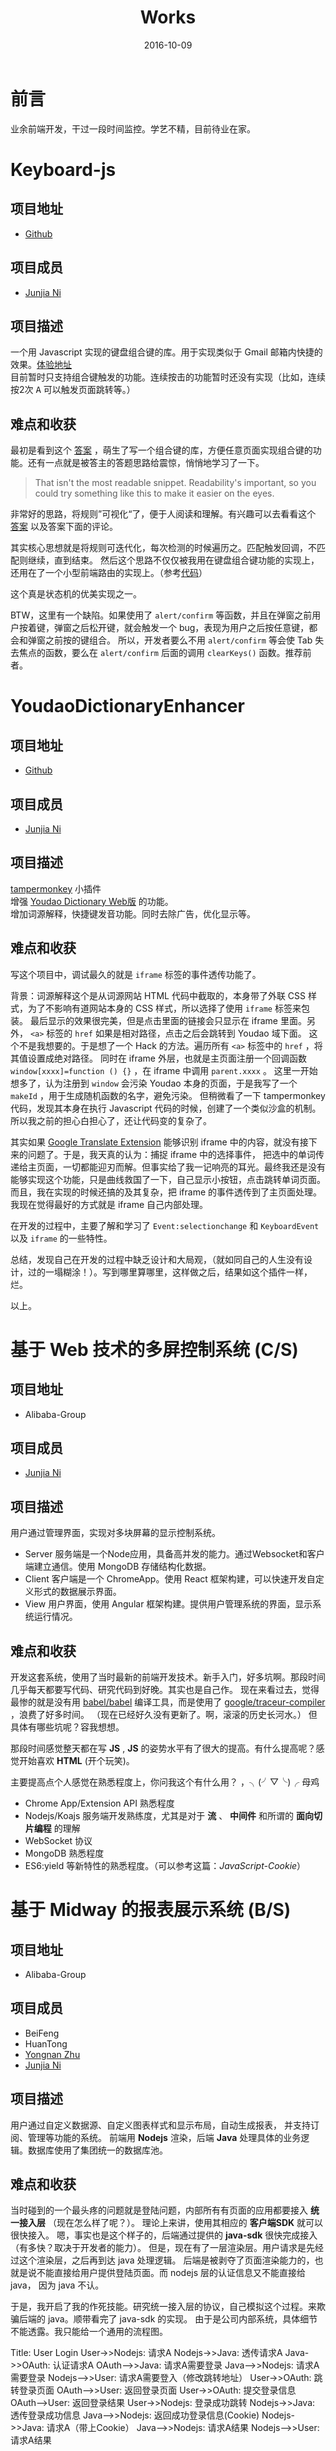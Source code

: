 #+TITLE: Works
#+DATE: 2016-10-09
#+CATEGORY: wiki
#+DESCRIPTION: Works
#+KEYWORDS: emacs,orgmode
#+OPTIONS: H:4 num:t toc:t \n:nil @:t ::t |:t ^:nil f:t tex:nil email:t <:t date:t timestamp:t
#+LINK_HOME: https://creamidea.github.io
#+STARTUP: showall


* 前言
  业余前端开发，干过一段时间监控。学艺不精，目前待业在家。

* Keyboard-js
** 项目地址
   - [[https://github.com/creamidea/keyboard-js][Github]]
** 项目成员
   + [[https://github.com/creamidea][Junjia Ni]]
** 项目描述
   一个用 Javascript 实现的键盘组合键的库。用于实现类似于 Gmail 邮箱内快捷的效果。[[https://creamidea.github.io/keyboard-js/][体验地址]]  \\
   目前暂时只支持组合键触发的功能。连续按击的功能暂时还没有实现（比如，连续按2次 @@html:<kbd>A</kbd>@@ 可以触发页面跳转等。）
** 难点和收获
   最初是看到这个 [[http://stackoverflow.com/a/12444641/1925954][答案]] ，萌生了写一个组合键的库，方便任意页面实现组合键的功能。还有一点就是被答主的答题思路给震惊，悄悄地学习了一下。
   #+BEGIN_QUOTE
   That isn't the most readable snippet. Readability's important, so you could try something like this to make it easier on the eyes.
   #+END_QUOTE
   非常好的思路，将规则”可视化“了，便于人阅读和理解。有兴趣可以去看看这个 [[http://stackoverflow.com/a/12444641/1925954][答案]] 以及答案下面的评论。

   其实核心思想就是将规则可迭代化，每次检测的时候遍历之。匹配触发回调，不匹配则继续，直到结束。
   然后这个思路不仅仅被我用在键盘组合键功能的实现上，还用在了一个小型前端路由的实现上。（参考[[https://github.com/creamidea/creamidea.github.com/blob/master/web-src/index.js][代码]]）

   这个真是状态机的优美实现之一。

   BTW，这里有一个缺陷。如果使用了 =alert/confirm= 等函数，并且在弹窗之前用户按着键，弹窗之后松开键，就会触发一个 bug，表现为用户之后按任意键，都会和弹窗之前按的键组合。
   所以，开发者要么不用 =alert/confirm= 等会使 Tab 失去焦点的函数，要么在 =alert/confirm= 后面的调用 =clearKeys()= 函数。推荐前者。

* YoudaoDictionaryEnhancer
** 项目地址
   - [[https://github.com/creamidea/YoudaoDictionaryEnhancer][Github]]
** 项目成员
   + [[https://github.com/creamidea][Junjia Ni]]
** 项目描述
   [[https://tampermonkey.net/][tampermonkey]] 小插件 \\
   增强 [[http://dict.youdao.com/][Youdao Dictionary Web版]] 的功能。 \\
   增加词源解释，快捷键发音功能。同时去除广告，优化显示等。

** 难点和收获
   写这个项目中，调试最久的就是 =iframe= 标签的事件透传功能了。

   背景：词源解释这个是从词源网站 HTML 代码中截取的，本身带了外联 CSS 样式，为了不影响有道网站本身的 CSS 样式，所以选择了使用 =iframe= 标签来包装。
   最后显示的效果很完美，但是点击里面的链接会只显示在 iframe 里面。另外， =<a>= 标签的 =href= 如果是相对路径，点击之后会跳转到 Youdao 域下面。
   这个不是我想要的。于是想了一个 Hack 的方法。遍历所有 =<a>= 标签中的 =href= ，将其值设置成绝对路径。
   同时在 iframe 外层，也就是主页面注册一个回调函数 =window[xxxx]=function () {}= ，在 iframe 中调用 =parent.xxxx= 。
   这里一开始想多了，认为注册到 =window= 会污染 Youdao 本身的页面，于是我写了一个 =makeId= ，用于生成随机函数的名字，避免污染。
   但稍微看了一下 tampermonkey 代码，发现其本身在执行 Javascript 代码的时候，创建了一个类似沙盒的机制。所以我之前的担心白担心了，还让代码变的复杂了。

   其实如果 [[https://chrome.google.com/webstore/detail/google-translate/aapbdbdomjkkjkaonfhkkikfgjllcleb][Google Translate Extension]] 能够识别 iframe 中的内容，就没有接下来的问题了。于是，我天真的认为：捕捉 iframe 中的选择事件，
   把选中的单词传递给主页面，一切都能迎刃而解。但事实给了我一记响亮的耳光。最终我还是没有能够实现这个功能，只是曲线救国了一下，自己显示小按钮，点击跳转单词页面。
   而且，我在实现的时候还搞的及其复杂，把 iframe 的事件透传到了主页面处理。我现在觉得最好的方式就是 iframe 自己内部处理。

   在开发的过程中，主要了解和学习了 =Event:selectionchange= 和 =KeyboardEvent= 以及 =iframe= 的一些特性。

   总结，发现自己在开发的过程中缺乏设计和大局观，（就如同自己的人生没有设计，过的一塌糊涂！）。写到哪里算哪里，这样做之后，结果如这个插件一样，烂。

   以上。

* 基于 Web 技术的多屏控制系统 (C/S)
** 项目地址
   - Alibaba-Group
** 项目成员
   + [[https://github.com/creamidea][Junjia Ni]]

** 项目描述
   ⽤户通过管理界⾯，实现对多块屏幕的显示控制系统。
   - Server 服务端是⼀个Node应⽤，具备⾼并发的能⼒。通过Websocket和客户端建⽴通信。使⽤ MongoDB 存储结构化数据。
   - Client 客户端是⼀个 ChromeApp。使⽤ React 框架构建，可以快速开发⾃定义形式的数据展示界⾯。
   - View ⽤户界⾯，使⽤ Angular 框架构建。提供⽤户管理系统的界⾯，显示系统运⾏情况。

** 难点和收获
   开发这套系统，使用了当时最新的前端开发技术。新手入门，好多坑啊。那段时间几乎每天都要写代码、研究代码到好晚。其实也是自己作。
   现在来看过去，觉得最惨的就是没有用 [[https://github.com/babel/babel][babel/babel]] 编译工具，而是使用了 [[https://github.com/google/traceur-compiler][google/traceur-compiler]] ，浪费了好多时间。
   （现在已经好久没有更新了。啊，滚滚的历史长河水。）
   但具体有哪些坑呢？容我想想。

   那段时间感觉整天都在写 *JS* , *JS* 的姿势水平有了很大的提高。有什么提高呢？感觉开始喜欢 *HTML* (开个玩笑)。

   主要提高点个人感觉在熟悉程度上，你问我这个有什么用？ ，╮(╯▽╰)╭ 母鸡
   - Chrome App/Extension API 熟悉程度
   - Nodejs/Koajs 服务端开发熟练度，尤其是对于 *流* 、 *中间件* 和所谓的 *面向切片编程* 的理解
   - WebSocket 协议
   - MongoDB 熟悉程度
   - ES6:yield 等新特性的熟悉程度。（可以参考这篇：[[file+emacs:../articles/JavaScript-Cookie.org][JavaScript-Cookie]]）

* 基于 Midway 的报表展示系统 (B/S)
** 项目地址
   - Alibaba-Group
** 项目成员
   + BeiFeng
   + HuanTong
   + [[http://zhuyongnan.cn/][Yongnan Zhu]]
   + [[https://github.com/creamidea][Junjia Ni]]

** 项目描述
   ⽤户通过⾃定义数据源、⾃定义图表样式和显示布局，⾃动⽣成报表， 并⽀持订阅、管理等功能的系统。
   前端用 *Nodejs* 渲染，后端 *Java* 处理具体的业务逻辑。数据库使用了集团统一的数据库池。

** 难点和收获
   当时碰到的一个最头疼的问题就是登陆问题，内部所有有页面的应用都要接入 *统一接入层* （现在怎么样了呢？）。
   理论上来讲，使用其相应的 *客户端SDK* 就可以很快接入。
   嗯，事实也是这个样子的，后端通过提供的 *java-sdk* 很快完成接入（有多快？取决于开发者的能力）。
   但是，现在有了一层渲染层。用户请求是先经过这个渲染层，之后再到达 java 处理逻辑。
   后端是被剥夺了页面渲染能力的，也就是说不能直接给用户提供登陆页面。而 nodejs 层的认证信息又不能直接给 java， 因为 java 不认。

   于是，我开启了我的作死技能。研究统一接入层的协议，自己模拟这个过程。来欺骗后端的 java。顺带看完了 java-sdk 的实现。
   由于是公司内部系统，具体细节不能透露。我只能给一个通用的流程图。

   #+BEGIN_EXPORT HTML
      <div class="js-sequence-diagram">
   Title: User Login
   User->>Nodejs: 请求A
   Nodejs->>Java: 透传请求A
   Java->>OAuth: 认证请求A
   OAuth-->>Java: 请求A需要登录
   Java-->>Nodejs: 请求A需要登录
   Nodejs-->>User: 请求A需要登入（修改跳转地址）

   User->>OAuth: 跳转登录页面
   OAuth-->>User: 返回登录页面
   User->>OAuth: 提交登录信息
   OAuth-->User: 返回登录结果

   User->>Nodejs: 登录成功跳转
   Nodejs->>Java: 透传登录成功信息
   Java-->>Nodejs: 返回成功登录信息(Cookie)
   Nodejs->>Java: 请求A（带上Cookie）
   Java-->>Nodejs: 请求A结果
   Nodejs-->>User: 请求A结果
      </div>
   #+END_EXPORT

   另外，差点死在了 Koajs 的异步上，不过最后明白了 co-yield 的实现，也就没有什么问题了。

   最后就是做好备份和监控。

* 智能⻝⽤菌养殖监控系统
** 项目地址
   - [[https://github.com/creamidea/Mushroom/][Source Code]]

** 项目成员
   + [[https://github.com/ahappyforest][Peng Liu]]
   + [[https://github.com/JohnChain][JohnChain]]
   + [[https://github.com/creamidea][Junjia Ni]]

** 项目描述
   ⻝⽤菌养殖环境的 *控制* 、 *管理* 、 *展示* 系统。主要分成 *硬件层-控制决策层-显示层* 。 \\
   + 硬件层：将各传感器采集上来的数值转发给控制决策层；执⾏指令，控制硬件设备⼯作。（PLC/C/Lua）
   + 控制决策层：接收并存储上传的传感器数值；分析数据并⾃动下发控制命令，调节养殖室环境。(Python)
   + 显示层：可视化当前养殖室内环境状况；提供相应的管理界⾯供养殖⼈员实时调控。(Django)
   我在其中主要负责显示层功能的实现 \\

** 难点和收获
   (⊙o⊙)？，难点？那就是太年轻了。这个是大学毕设，当时什么都不懂，却又是一副很了不起的样子。嗯，就是这个样子。
   如果说开来，那就是一段好长好长的回忆啦。改天写（嗯，对，这个就是我新挖的坑。）

   期间遇到的问题都记录成 [[https://github.com/creamidea/Mushroom/issues][issues]] 了。搞的最头疼的就是这个了 [[https://github.com/creamidea/Mushroom/issues/68][issue#68]] 。
   做完这个项目， *Python* 的姿势水平有了很大的提高。嗯，具体是什么提高呢？我也忘了。

* 尾声
  还未结束。
